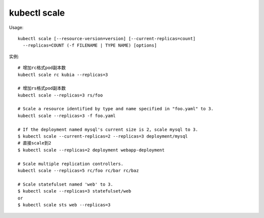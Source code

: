 kubectl scale
####################

Usage::

    kubectl scale [--resource-version=version] [--current-replicas=count] 
      --replicas=COUNT (-f FILENAME | TYPE NAME) [options]

实例::

    # 增加rc格式pod副本数
    kubectl scale rc kubia --replicas=3

    # 增加rs格式pod副本数
    kubectl scale --replicas=3 rs/foo

    # Scale a resource identified by type and name specified in "foo.yaml" to 3.
    kubectl scale --replicas=3 -f foo.yaml

    # If the deployment named mysql's current size is 2, scale mysql to 3.
    $ kubectl scale --current-replicas=2 --replicas=3 deployment/mysql
    # 直接scale到2
    $ kubectl scale --replicas=2 deployment webapp-deployment

    # Scale multiple replication controllers.
    kubectl scale --replicas=5 rc/foo rc/bar rc/baz

    # Scale statefulset named 'web' to 3.
    $ kubectl scale --replicas=3 statefulset/web
    or
    $ kubectl scale sts web --replicas=3






